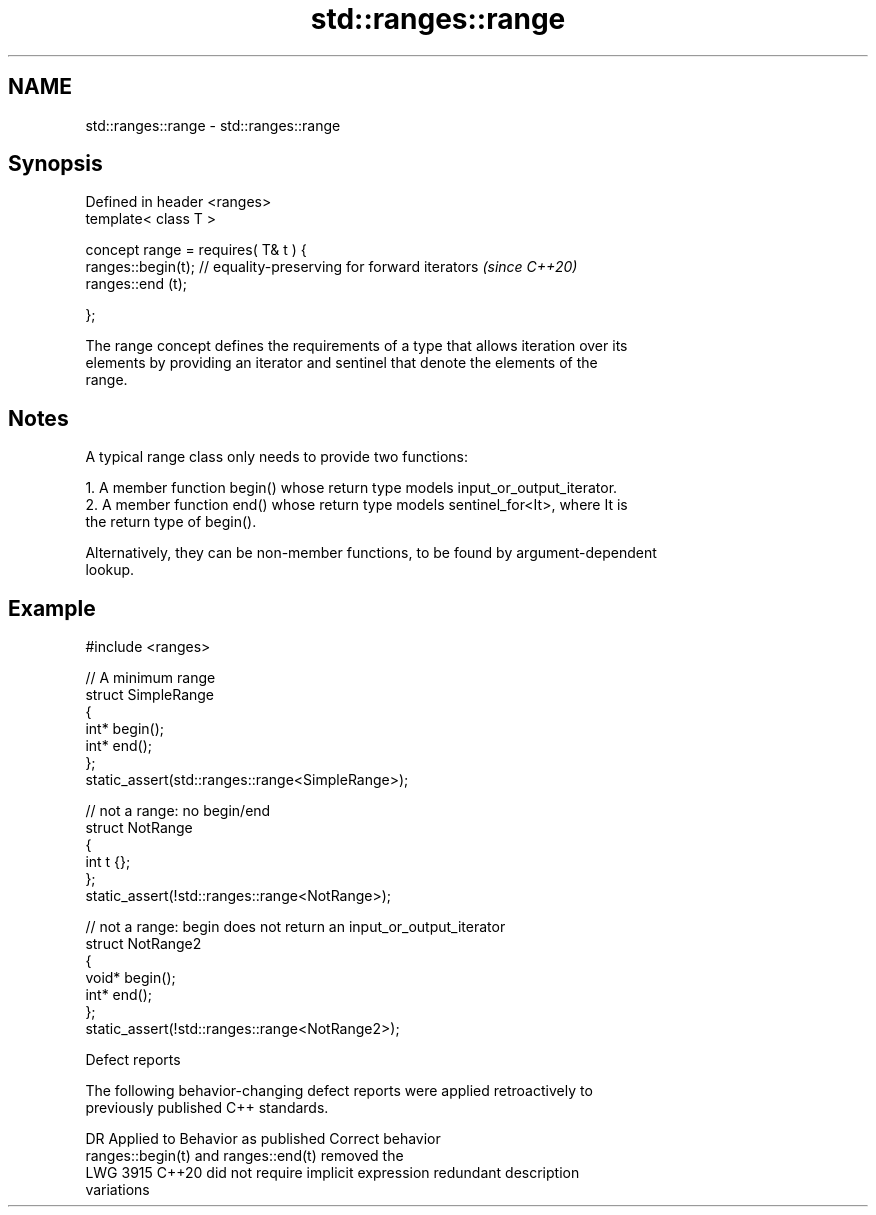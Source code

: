 .TH std::ranges::range 3 "2024.06.10" "http://cppreference.com" "C++ Standard Libary"
.SH NAME
std::ranges::range \- std::ranges::range

.SH Synopsis
   Defined in header <ranges>
   template< class T >

   concept range = requires( T& t ) {
       ranges::begin(t); // equality-preserving for forward iterators  \fI(since C++20)\fP
       ranges::end (t);

   };

   The range concept defines the requirements of a type that allows iteration over its
   elements by providing an iterator and sentinel that denote the elements of the
   range.

.SH Notes

   A typical range class only needs to provide two functions:

    1. A member function begin() whose return type models input_or_output_iterator.
    2. A member function end() whose return type models sentinel_for<It>, where It is
       the return type of begin().

   Alternatively, they can be non-member functions, to be found by argument-dependent
   lookup.

.SH Example

 #include <ranges>

 // A minimum range
 struct SimpleRange
 {
     int* begin();
     int* end();
 };
 static_assert(std::ranges::range<SimpleRange>);

 // not a range: no begin/end
 struct NotRange
 {
     int t {};
 };
 static_assert(!std::ranges::range<NotRange>);

 // not a range: begin does not return an input_or_output_iterator
 struct NotRange2
 {
     void* begin();
     int* end();
 };
 static_assert(!std::ranges::range<NotRange2>);

   Defect reports

   The following behavior-changing defect reports were applied retroactively to
   previously published C++ standards.

      DR    Applied to           Behavior as published              Correct behavior
                       ranges::begin(t) and ranges::end(t)        removed the
   LWG 3915 C++20      did not require implicit expression        redundant description
                       variations

